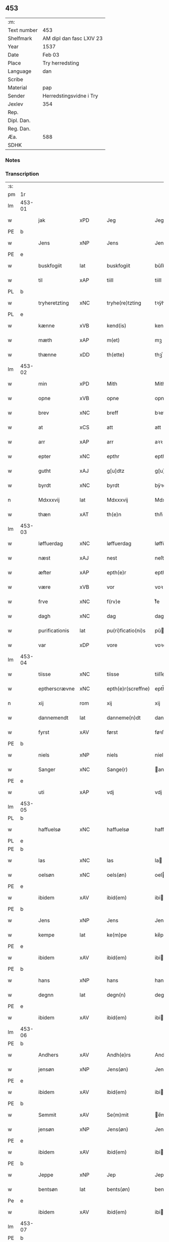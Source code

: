 ** 453
| :m:         |                          |
| Text number | 453                      |
| Shelfmark   | AM dipl dan fasc LXIV 23 |
| Year        | 1537                     |
| Date        | Feb 03                   |
| Place       | Try herredsting          |
| Language    | dan                      |
| Scribe      |                          |
| Material    | pap                      |
| Sender      | Herredstingsvidne i Try  |
| Jexlev      | 354                      |
| Rep.        |                          |
| Dipl. Dan.  |                          |
| Reg. Dan.   |                          |
| Æa.         | 588                      |
| SDHK        |                          |

*** Notes


*** Transcription
| :s: |        |                |                |   |   |                    |              |   |   |   |   |     |   |   |   |        |
| pm  | 1r     |                |                |   |   |                    |              |   |   |   |   |     |   |   |   |        |
| lm  | 453-01 |                |                |   |   |                    |              |   |   |   |   |     |   |   |   |        |
| w   |        | jak            | xPD            |   |   | Jeg                | Jeg          |   |   |   |   | dan |   |   |   | 453-01 |
| PE  | b      |                |                |   |   |                    |              |   |   |   |   |     |   |   |   |        |
| w   |        | Jens           | xNP            |   |   | Jens               | Jen         |   |   |   |   | dan |   |   |   | 453-01 |
| PE  | e      |                |                |   |   |                    |              |   |   |   |   |     |   |   |   |        |
| w   |        | buskfogiit     | lat            |   |   | buskfogiit         | bŭſkfogiit   |   |   |   |   | dan |   |   |   | 453-01 |
| w   |        | til            | xAP            |   |   | tiill              | tiill        |   |   |   |   | dan |   |   |   | 453-01 |
| PL  | b      |                |                |   |   |                    |              |   |   |   |   |     |   |   |   |        |
| w   |        | tryheretzting  | xNC            |   |   | tryhe(re)tzting    | tꝛÿhetzting |   |   |   |   | dan |   |   |   | 453-01 |
| PL  | e      |                |                |   |   |                    |              |   |   |   |   |     |   |   |   |        |
| w   |        | kænne          | xVB            |   |   | kend(is)           | kendꝭ        |   |   |   |   | dan |   |   |   | 453-01 |
| w   |        | mæth           | xAP            |   |   | m(et)              | mꝫ           |   |   |   |   | dan |   |   |   | 453-01 |
| w   |        | thænne         | xDD            |   |   | th(ette)           | thꝫͤ          |   |   |   |   | dan |   |   |   | 453-01 |
| lm  | 453-02 |                |                |   |   |                    |              |   |   |   |   |     |   |   |   |        |
| w   |        | min            | xPD            |   |   | Mith               | Mith         |   |   |   |   | dan |   |   |   | 453-02 |
| w   |        | opne           | xVB            |   |   | opne               | opne         |   |   |   |   | dan |   |   |   | 453-02 |
| w   |        | brev           | xNC            |   |   | breff              | bꝛeff        |   |   |   |   | dan |   |   |   | 453-02 |
| w   |        | at             | xCS            |   |   | att                | att          |   |   |   |   | dan |   |   |   | 453-02 |
| w   |        | arr            | xAP            |   |   | arr                | aꝛꝛ          |   |   |   |   | dan |   |   |   | 453-02 |
| w   |        | epter          | xNC            |   |   | epthr              | epthꝛ        |   |   |   |   | dan |   |   |   | 453-02 |
| w   |        | gutht          | xAJ            |   |   | g[u]dtz            | g[u]dtz      |   |   |   |   | dan |   |   |   | 453-02 |
| w   |        | byrdt          | xNC            |   |   | byrdt              | bÿꝛdt        |   |   |   |   | dan |   |   |   | 453-02 |
| n   |        | Mdxxxvij       | lat            |   |   | Mdxxxvij           | Mdxxxvij     |   |   |   |   | dan |   |   |   | 453-02 |
| w   |        | thæn           | xAT            |   |   | th(e)n             | thn̅          |   |   |   |   | dan |   |   |   | 453-02 |
| lm  | 453-03 |                |                |   |   |                    |              |   |   |   |   |     |   |   |   |        |
| w   |        | løffuerdag     | xNC            |   |   | løffuerdag         | løffŭeꝛdag   |   |   |   |   | dan |   |   |   | 453-03 |
| w   |        | næst           | xAJ            |   |   | nest               | neſt         |   |   |   |   | dan |   |   |   | 453-03 |
| w   |        | æfter          | xAP            |   |   | epth(e)r           | epthꝛ̅        |   |   |   |   | dan |   |   |   | 453-03 |
| w   |        | være           | xVB            |   |   | vor                | voꝛ          |   |   |   |   | dan |   |   |   | 453-03 |
| w   |        | frve           | xNC            |   |   | f(rv)e             | fͮe           |   |   |   |   | dan |   |   |   | 453-03 |
| w   |        | dagh           | xNC            |   |   | dag                | dag          |   |   |   |   | dan |   |   |   | 453-03 |
| w   |        | purificationis | lat            |   |   | pu(ri)ficatio(ni)s | pŭficatio̅  |   |   |   |   | lat |   |   |   | 453-03 |
| w   |        | var            | xDP            |   |   | vore               | voꝛe         |   |   |   |   | dan |   |   |   | 453-03 |
| lm  | 453-04 |                |                |   |   |                    |              |   |   |   |   |     |   |   |   |        |
| w   |        | tiisse         | xNC            |   |   | tiisse             | tiiſſe       |   |   |   |   | dan |   |   |   | 453-04 |
| w   |        | eptherscrævne  | xNC            |   |   | epth(e)r(screffne) | epth̅ꝛ ᷠͤ       |   |   |   |   | dan |   |   |   | 453-04 |
| n   |        | xij            | rom            |   |   | xij                | xij          |   |   |   |   | dan |   |   |   | 453-04 |
| w   |        | dannemendt     | lat            |   |   | danneme(n)dt       | danneme̅dt    |   |   |   |   | dan |   |   |   | 453-04 |
| w   |        | fyrst          | xAV            |   |   | først              | føꝛſt        |   |   |   |   | dan |   |   |   | 453-04 |
| PE  | b      |                |                |   |   |                    |              |   |   |   |   |     |   |   |   |        |
| w   |        | niels          | xNP            |   |   | niels              | niel        |   |   |   |   | dan |   |   |   | 453-04 |
| w   |        | Sanger         | xNC            |   |   | Sange(r)           | ange       |   |   |   |   | dan |   |   |   | 453-04 |
| PE  | e      |                |                |   |   |                    |              |   |   |   |   |     |   |   |   |        |
| w   |        | uti            | xAP            |   |   | vdj                | vdj          |   |   |   |   | dan |   |   |   | 453-04 |
| lm  | 453-05 |                |                |   |   |                    |              |   |   |   |   |     |   |   |   |        |
| PL  | b      |                |                |   |   |                    |              |   |   |   |   |     |   |   |   |        |
| w   |        | haffuelsø      | xNC            |   |   | haffuelsø          | haffuelſø    |   |   |   |   | dan |   |   |   | 453-05 |
| PL  | e      |                |                |   |   |                    |              |   |   |   |   |     |   |   |   |        |
| PE  | b      |                |                |   |   |                    |              |   |   |   |   |     |   |   |   |        |
| w   |        | las            | xNC            |   |   | las                | la          |   |   |   |   | dan |   |   |   | 453-05 |
| w   |        | oelsøn         | xNC            |   |   | oels(øn)           | oel         |   |   |   |   | dan |   |   |   | 453-05 |
| PE  | e      |                |                |   |   |                    |              |   |   |   |   |     |   |   |   |        |
| w   |        | ibidem         | xAV            |   |   | ibid(em)           | ibi         |   |   |   |   | dan |   |   |   | 453-05 |
| PE  | b      |                |                |   |   |                    |              |   |   |   |   |     |   |   |   |        |
| w   |        | Jens           | xNP            |   |   | Jens               | Jen         |   |   |   |   | dan |   |   |   | 453-05 |
| w   |        | kempe          | lat            |   |   | ke(m)pe            | ke̅pe         |   |   |   |   | dan |   |   |   | 453-05 |
| PE  | e      |                |                |   |   |                    |              |   |   |   |   |     |   |   |   |        |
| w   |        | ibidem         | xAV            |   |   | ibid(em)           | ibi         |   |   |   |   | lat |   |   |   | 453-05 |
| PE  | b      |                |                |   |   |                    |              |   |   |   |   |     |   |   |   |        |
| w   |        | hans           | xNP            |   |   | hans               | han         |   |   |   |   | dan |   |   |   | 453-05 |
| w   |        | degnn          | lat            |   |   | degn(n)            | degn̅         |   |   |   |   | dan |   |   |   | 453-05 |
| PE  | e      |                |                |   |   |                    |              |   |   |   |   |     |   |   |   |        |
| w   |        | ibidem         | xAV            |   |   | ibid(em)           | ibi         |   |   |   |   | lat |   |   |   | 453-05 |
| lm  | 453-06 |                |                |   |   |                    |              |   |   |   |   |     |   |   |   |        |
| PE  | b      |                |                |   |   |                    |              |   |   |   |   |     |   |   |   |        |
| w   |        | Andhers        | xAV            |   |   | Andh(e)rs          | Andh̅ꝛ       |   |   |   |   | dan |   |   |   | 453-06 |
| w   |        | jensøn         | xNP            |   |   | Jens(øn)           | Jen         |   |   |   |   | dan |   |   |   | 453-06 |
| PE  | e      |                |                |   |   |                    |              |   |   |   |   |     |   |   |   |        |
| w   |        | ibidem         | xAV            |   |   | ibid(em)           | ibi         |   |   |   |   | lat |   |   |   | 453-06 |
| PE  | b      |                |                |   |   |                    |              |   |   |   |   |     |   |   |   |        |
| w   |        | Semmit         | xAV            |   |   | Se(m)mit           | e̅mit        |   |   |   |   | dan |   |   |   | 453-06 |
| w   |        | jensøn         | xNP            |   |   | Jens(øn)           | Jen         |   |   |   |   | dan |   |   |   | 453-06 |
| PE  | e      |                |                |   |   |                    |              |   |   |   |   |     |   |   |   |        |
| w   |        | ibidem         | xAV            |   |   | ibid(em)           | ibi         |   |   |   |   | lat |   |   |   | 453-06 |
| PE  | b      |                |                |   |   |                    |              |   |   |   |   |     |   |   |   |        |
| w   |        | Jeppe          | xNP            |   |   | Jep                | Jep          |   |   |   |   | dan |   |   |   | 453-06 |
| w   |        | bentsøn        | lat            |   |   | bents(øn)          | bent        |   |   |   |   | dan |   |   |   | 453-06 |
| Pe  | e      |                |                |   |   |                    |              |   |   |   |   |     |   |   |   |        |
| w   |        | ibidem         | xAV            |   |   | ibid(em)           | ibi         |   |   |   |   | lat |   |   |   | 453-06 |
| lm  | 453-07 |                |                |   |   |                    |              |   |   |   |   |     |   |   |   |        |
| PE  | b      |                |                |   |   |                    |              |   |   |   |   |     |   |   |   |        |
| w   |        | pouel          | xAJ            |   |   | pouell             | pouell       |   |   |   |   | dan |   |   |   | 453-07 |
| w   |        | Jørensøn       | xNP            |   |   | Jørens(øn)         | Jøꝛen       |   |   |   |   | dan |   |   |   | 453-07 |
| PE  | e      |                |                |   |   |                    |              |   |   |   |   |     |   |   |   |        |
| w   |        | uti            | xAV            |   |   | vdi                | vdı          |   |   |   |   | dan |   |   |   | 453-07 |
| PL  | b      |                |                |   |   |                    |              |   |   |   |   |     |   |   |   |        |
| w   |        | kremme         | xNC            |   |   | kr(e)m(m)e         | kꝛm̅e        |   |   |   |   | dan |   |   |   | 453-07 |
| PL  | e      |                |                |   |   |                    |              |   |   |   |   |     |   |   |   |        |
| PE  | b      |                |                |   |   |                    |              |   |   |   |   |     |   |   |   |        |
| w   |        | Ebbe           | xNC            |   |   | Ebbe               | Ebbe         |   |   |   |   | dan |   |   |   | 453-07 |
| PE  | e      |                |                |   |   |                    |              |   |   |   |   |     |   |   |   |        |
| w   |        | uti            | xAP            |   |   | vdi                | vdi          |   |   |   |   | dan |   |   |   | 453-07 |
| PL  | b      |                |                |   |   |                    |              |   |   |   |   |     |   |   |   |        |
| w   |        | vbberop        | xNC            |   |   | vbbe(ro)p          | vbbeͦp        |   |   |   |   | dan |   |   |   | 453-07 |
| PL  | e      |                |                |   |   |                    |              |   |   |   |   |     |   |   |   |        |
| PE  | b      |                |                |   |   |                    |              |   |   |   |   |     |   |   |   |        |
| w   |        | niels          | xNP            |   |   | niels              | niel        |   |   |   |   | dan |   |   |   | 453-07 |
| w   |        | bla0           | xNC            |   |   | bla0               | bla0         |   |   |   |   | dan |   |   |   | 453-07 |
| PE  | e      |                |                |   |   |                    |              |   |   |   |   |     |   |   |   |        |
| lm  | 453-08 |                |                |   |   |                    |              |   |   |   |   |     |   |   |   |        |
| w   |        | ibidem         | xAV            |   |   | ibid(em)           | ibi         |   |   |   |   | lat |   |   |   | 453-08 |
| PE  | b      |                |                |   |   |                    |              |   |   |   |   |     |   |   |   |        |
| w   |        | Andhrs         | xNP            |   |   | A(n)dhrs           | A̅dhꝛ        |   |   |   |   | dan |   |   |   | 453-08 |
| w   |        | jensøn         | xNP            |   |   | Jens(øn)           | Jen         |   |   |   |   | dan |   |   |   | 453-08 |
| PE  | e      |                |                |   |   |                    |              |   |   |   |   |     |   |   |   |        |
| w   |        | uti            | xAV            |   |   | vdi                | vdi          |   |   |   |   | dan |   |   |   | 453-08 |
| PL  | b      |                |                |   |   |                    |              |   |   |   |   |     |   |   |   |        |
| w   |        | grynsterop     | xAJ            |   |   | gry(n)ste(ro)p     | gꝛÿ̅ſteͦp      |   |   |   |   | dan |   |   |   | 453-08 |
| PL  | e      |                |                |   |   |                    |              |   |   |   |   |     |   |   |   |        |
| PE  | b      |                |                |   |   |                    |              |   |   |   |   |     |   |   |   |        |
| w   |        | knudt          | xAJ            |   |   | knudt              | knudt        |   |   |   |   | dan |   |   |   | 453-08 |
| w   |        | finbo          | xNC            |   |   | finbo              | finbo        |   |   |   |   | dan |   |   |   | 453-08 |
| PE  | e      |                |                |   |   |                    |              |   |   |   |   |     |   |   |   |        |
| w   |        | ibidem         | xAV            |   |   | ibid(em)           | ibi         |   |   |   |   | lat |   |   |   | 453-08 |
| lm  | 453-09 |                |                |   |   |                    |              |   |   |   |   |     |   |   |   |        |
| w   |        | innen          | xAP            |   |   | Jndh(e)n           | Jndhn̅        |   |   |   |   | dan |   |   |   | 453-09 |
| w   |        | thinge         | xVB            |   |   | tinghe             | tinghe       |   |   |   |   | dan |   |   |   | 453-09 |
| w   |        | for            | xAP            |   |   | for                | foꝛ          |   |   |   |   | dan |   |   |   | 453-09 |
| w   |        | jak            | xPD            |   |   | mig                | mig          |   |   |   |   | dan |   |   |   | 453-09 |
| w   |        | ok             | xAV            |   |   | oc                 | oc           |   |   |   |   | dan |   |   |   | 453-09 |
| w   |        | mang           | xAJ            |   |   | mange              | mange        |   |   |   |   | dan |   |   |   | 453-09 |
| w   |        | danemendt      | xAP            |   |   | daneme(n)dt        | daneme̅dt     |   |   |   |   | dan |   |   |   | 453-09 |
| lm  | 453-10 |                |                |   |   |                    |              |   |   |   |   |     |   |   |   |        |
| w   |        | sum            | xPD            |   |   | som(m)             | om̅          |   |   |   |   | dan |   |   |   | 453-10 |
| w   |        | thæn           | xAT            |   |   | th(e)n             | thn̅          |   |   |   |   | dan |   |   |   | 453-10 |
| w   |        | dagh           | xNC            |   |   | dag                | dag          |   |   |   |   | dan |   |   |   | 453-10 |
| w   |        | thing          | xNC            |   |   | ting               | ting         |   |   |   |   | dan |   |   |   | 453-10 |
| w   |        | søgte          | xNC            |   |   | søgte              | øgte        |   |   |   |   | dan |   |   |   | 453-10 |
| w   |        | ok             | xAV            |   |   | oc                 | oc           |   |   |   |   | dan |   |   |   | 453-10 |
| w   |        | til            | xAP            |   |   | tiill              | tiill        |   |   |   |   | dan |   |   |   | 453-10 |
| w   |        | sta            | xVB            |   |   | stode              | ſtode        |   |   |   |   | dan |   |   |   | 453-10 |
| w   |        | at             | xCS            |   |   | att                | att          |   |   |   |   | dan |   |   |   | 453-10 |
| w   |        | hær            | xAV            |   |   | h(er)              | h           |   |   |   |   | dan |   |   |   | 453-10 |
| PE  | b      |                |                |   |   |                    |              |   |   |   |   |     |   |   |   |        |
| w   |        | mats           | xNP            |   |   | mats               | mat         |   |   |   |   | dan |   |   |   | 453-10 |
| lm  | 453-11 |                |                |   |   |                    |              |   |   |   |   |     |   |   |   |        |
| w   |        | Oelsøn         | xAJ            |   |   | Oels(øn)           | Oel         |   |   |   |   | dan |   |   |   | 453-11 |
| PE  | e      |                |                |   |   |                    |              |   |   |   |   |     |   |   |   |        |
| w   |        | uti            | xAV            |   |   | vdi                | vdi          |   |   |   |   | dan |   |   |   | 453-11 |
| PL  | b      |                |                |   |   |                    |              |   |   |   |   |     |   |   |   |        |
| w   |        | lynby          | xAJ            |   |   | lynby              | lÿnbÿ        |   |   |   |   | dan |   |   |   | 453-11 |
| PL  | e      |                |                |   |   |                    |              |   |   |   |   |     |   |   |   |        |
| w   |        | han            | xPD            |   |   | hans               | han         |   |   |   |   | dan |   |   |   | 453-11 |
| w   |        | sanne          | xVB            |   |   | sandh(e)r          | ſandhꝛ̅       |   |   |   |   | dan |   |   |   | 453-11 |
| w   |        | tiilstoedt     | lat            |   |   | tiilstoedt         | tiilſtoedt   |   |   |   |   | dan |   |   |   | 453-11 |
| w   |        | at             | xIM            |   |   | att                | att          |   |   |   |   | dan |   |   |   | 453-11 |
| w   |        | thæn           | xAT            |   |   | th(et)             | thꝫ          |   |   |   |   | dan |   |   |   | 453-11 |
| w   |        | være           | xVB            |   |   | vor                | voꝛ          |   |   |   |   | dan |   |   |   | 453-11 |
| w   |        | ræt            | xAJ            |   |   | rette              | ꝛette        |   |   |   |   | dan |   |   |   | 453-11 |
| lm  | 453-12 |                |                |   |   |                    |              |   |   |   |   |     |   |   |   |        |
| w   |        | 00000000       | NUM            |   |   | ⸠00000000⸡         | ⸠00000000⸡   |   |   |   |   | dan |   |   |   | 453-12 |
| w   |        | markke         | xNC            |   |   | marcke             | maꝛcke       |   |   |   |   | dan |   |   |   | 453-12 |
| w   |        | scell          | xNC            |   |   | scell              | ſcell        |   |   |   |   | dan |   |   |   | 453-12 |
| w   |        | mællem         | xAP            |   |   | mello(m)           | mello̅        |   |   |   |   | dan |   |   |   | 453-12 |
| PL  | b      |                |                |   |   |                    |              |   |   |   |   |     |   |   |   |        |
| w   |        | lynby          | xAJ            |   |   | lynby              | lÿnbÿ        |   |   |   |   | dan |   |   |   | 453-12 |
| PL  | e      |                |                |   |   |                    |              |   |   |   |   |     |   |   |   |        |
| w   |        | ok             | xAV            |   |   | oc                 | oc           |   |   |   |   | dan |   |   |   | 453-12 |
| PL  | b      |                |                |   |   |                    |              |   |   |   |   |     |   |   |   |        |
| w   |        | ølsle          | xAV            |   |   | ølslee             | ølſlee       |   |   |   |   | dan |   |   |   | 453-12 |
| PL  | e      |                |                |   |   |                    |              |   |   |   |   |     |   |   |   |        |
| w   |        | sva            | xAV            |   |   | saa                | ſaa          |   |   |   |   | dan |   |   |   | 453-12 |
| w   |        | sum            | xPD            |   |   | som(m)             | ſom̅          |   |   |   |   | dan |   |   |   | 453-12 |
| lm  | 453-13 |                |                |   |   |                    |              |   |   |   |   |     |   |   |   |        |
| w   |        | thænne         | xDD            |   |   | the                | the          |   |   |   |   | dan |   |   |   | 453-13 |
| w   |        | have           | xVB            |   |   | haffue             | haffŭe       |   |   |   |   | dan |   |   |   | 453-13 |
| w   |        | vitnet         | lat            |   |   | vitnet             | vitnet       |   |   |   |   | dan |   |   |   | 453-13 |
| w   |        | ok             | xAV            |   |   | oc                 | oc           |   |   |   |   | dan |   |   |   | 453-13 |
| w   |        | tiilstoedt     | lat            |   |   | tiilstoedt         | tiilſtoedt   |   |   |   |   | dan |   |   |   | 453-13 |
| w   |        | innen          | xAP            |   |   | Jndh(e)n           | Jndhn̅        |   |   |   |   | dan |   |   |   | 453-13 |
| w   |        | thinge         | xVB            |   |   | tinge              | tinge        |   |   |   |   | dan |   |   |   | 453-13 |
| w   |        | for            | xAP            |   |   | for                | foꝛ          |   |   |   |   | dan |   |   |   | 453-13 |
| w   |        | jak            | xPD            |   |   | mig                | mig          |   |   |   |   | dan |   |   |   | 453-13 |
| lm  | 453-14 |                |                |   |   |                    |              |   |   |   |   |     |   |   |   |        |
| w   |        | ok             | xAV            |   |   | oc                 | oc           |   |   |   |   | dan |   |   |   | 453-14 |
| w   |        | anner          | xPD            |   |   | andre              | andꝛe        |   |   |   |   | dan |   |   |   | 453-14 |
| w   |        | dannemendt     | xAJ            |   |   | dan(n)emendt       | dan̅emendt    |   |   |   |   | dan |   |   |   | 453-14 |
| w   |        | at             | xCS            |   |   | att                | att          |   |   |   |   | dan |   |   |   | 453-14 |
| w   |        | thænne         | xDD            |   |   | the                | the          |   |   |   |   | dan |   |   |   | 453-14 |
| w   |        | se             | xVB            |   |   | saa                | ſaa          |   |   |   |   | dan |   |   |   | 453-14 |
| w   |        | have           | xVB            |   |   | haffue             | haffŭe       |   |   |   |   | dan |   |   |   | 453-14 |
| w   |        | vitnet         | lat            |   |   | vitnet             | vitnet       |   |   |   |   | dan |   |   |   | 453-14 |
| lm  | 453-15 |                |                |   |   |                    |              |   |   |   |   |     |   |   |   |        |
| w   |        | for            | xAP            |   |   | for                | foꝛ          |   |   |   |   | dan |   |   |   | 453-15 |
| w   |        | jak            | xPD            |   |   | mig                | mig          |   |   |   |   | dan |   |   |   | 453-15 |
| w   |        | thæn           | xAT            |   |   | th(et)             | thꝫ          |   |   |   |   | dan |   |   |   | 453-15 |
| w   |        | vitner         | xNC            |   |   | vitner             | vitneꝛ       |   |   |   |   | dan |   |   |   | 453-15 |
| w   |        | jak            | xPD            |   |   | Jeg                | Jeg          |   |   |   |   | dan |   |   |   | 453-15 |
| w   |        | mæth           | xAP            |   |   | m(et)              | mꝫ           |   |   |   |   | dan |   |   |   | 453-15 |
| w   |        | min            | xPD            |   |   | mit                | mit          |   |   |   |   | dan |   |   |   | 453-15 |
| w   |        | Jnzegle        | xVB            |   |   | Jnzegle            | Jnzegle      |   |   |   |   | dan |   |   |   | 453-15 |
| w   |        | næthen         | xAP            |   |   | nede(n)            | nede̅         |   |   |   |   | dan |   |   |   | 453-15 |
| lm  | 453-16 |                |                |   |   |                    |              |   |   |   |   |     |   |   |   |        |
| w   |        | for            | xAP            |   |   | for(e)             | foꝛ         |   |   |   |   | dan |   |   |   | 453-16 |
| w   |        | thænne         | xDD            |   |   | th(ette)           | thꝫͤ          |   |   |   |   | dan |   |   |   | 453-16 |
| w   |        | min            | xPD            |   |   | mith               | mith         |   |   |   |   | dan |   |   |   | 453-16 |
| w   |        | opne           | xVB            |   |   | opne               | opne         |   |   |   |   | dan |   |   |   | 453-16 |
| w   |        | brev           | xNC            |   |   | br(e)ff            | bꝛff        |   |   |   |   | dan |   |   |   | 453-16 |
| w   |        | datum          | xNC            |   |   | dat(um)            | datꝭ         |   |   |   |   | lat |   |   |   | 453-16 |
| w   |        | vt             | lat            |   |   | vt                 | vt           |   |   |   |   | lat |   |   |   | 453-16 |
| w   |        | supra          | xAV            |   |   | sup(ra)            | ſŭpᷓ          |   |   |   |   | lat |   |   |   | 453-16 |
| :e: |        |                |                |   |   |                    |              |   |   |   |   |     |   |   |   |        |


